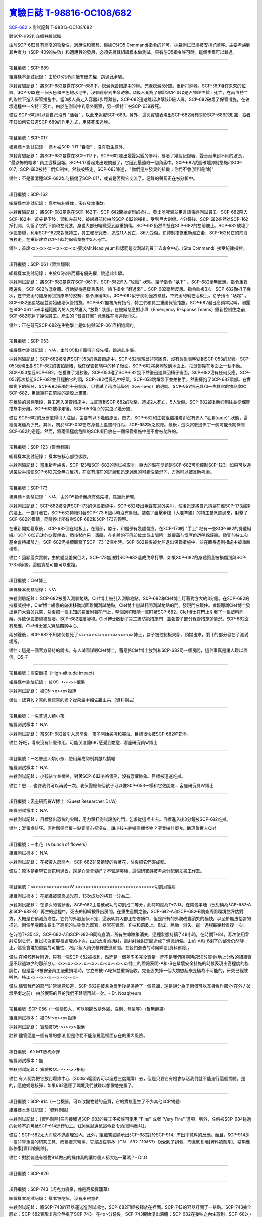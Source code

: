 ========================================================================================
`實驗日誌 T-98816-OC108/682 <http://www.scp-wiki.net/experiment-log-t-98816-oc108-682>`_
========================================================================================

`SCP-682 <scp-682.rst>`_ > 測試記錄 T-98816-OC108/682

對SCP-682的交插抹殺試驗

由於SCP-682具有高度的攻擊性，適應性和智慧，根據O5(O5 Command)指令的許可，抹殺測試已經被安排好順序。主要考慮到其免疫力（SCP-409的失敗）和適應性的發展，必須先對其組織樣本做測試。只有在O5指令許可時，這個步驟可以跳過。

--------

項目編號：SCP-689

組織樣本測試記錄：
由於O5指令而擁有優先權，跳過此步驟。

抹殺實驗記錄：
將SCP-682暴露在SCP-689下。熄滅保管措施中的燈。光線熄滅5分鐘。重新打開燈。SCP-689待在原來的位置。SCP-682在一個灰色和黑色的水池中，沒有觀察到生命跡象。D級人員為了驗證SCP-682是否物理性質上死亡，在兩位特工的監控下進入保管措施中。當D級人員走入容器3步距離後，SCP-682迅速跳起攻擊該D級人員。SCP-682破壞了保管措施，在破壞過程中一名特工死亡。由於在測試中的意外觀察，另一個特工被SCP-689殺死。

備註:SCP-682可以讓自己沒有 "活著" ，以此來免疫SCP-689。另外，這次實驗表現出SCP-682擁有關於SCP-689的知識，或者不知如何它知道SCP-689的作用方式，用裝死來逃脫。

--------

項目編號：SCP-017

組織樣本測試記錄：
樣本被SCP-017 "吞噬" ，沒有發生意外。

抹殺實驗記錄：
將SCP-682暴露在SCP-017下。SCP-682發出幾聲尖銳的慘叫，破壞了幾個記錄器。聲音延伸到不同的波長， "最恐怖的咆哮" 員工這樣回報。SCP-017看起來出現問題了，它回到最遠的一個角落中。SCP-682試圖破壞抑制措施和SCP-017。SCP-682被特工們抑制住，然後被移走。SCP-682陳述， "你們這些發臭的組織；你們不會[資料刪除]" 

備註：不是很清楚SCP-682如何損傷了SCP-017，或者是否與它交流了。記錄的聲音正在被分析中。

--------

項目編號：SCP-162

組織樣本測試記錄：
樣本被糾纏住，沒有發生事故。

抹殺實驗記錄：
將SCP-682暴露在SCP-162下。SCP-682開始劇烈的掙扎，發出咆哮聲並用言語侮辱測試員工。SCP-682陷入SCP-162中，首先是下肢，頭和左前肢。被糾纏部位由於SCP-682的掙扎，受到巨大創傷。4分鐘後，SCP-682突然從SCP-162掙扎開，切斷了它的下顎和左前肢，身體大部分組織受到嚴重損傷。SCP-162仍然牽扯在SCP-682的左前肢上。SCP-682破壞了保管措施，利用SCP-162來對抗特工，員工和研究者，造成11人死亡，86人受傷。在抑制措施重新建立後，SCP-162和它的前肢被移走。在重新建立SCP-162的保管措施中2人死亡。

備註：首席<x><x><x><x><x><x>要求Mr.Noaqiyeum和認同這次測試的員工去命令中心（Site Command）接受紀律指控。

--------

項目編號：SCP-061（暫無翻譯）

組織樣本測試記錄：
由於O5指令而擁有優先權，跳過此步驟。

抹殺測試記錄：
將SCP-682暴露在SCP-061下。SCP-682進入 "放鬆" 狀態。給予指令 "臥下" 。SCP-682毫無反應。指令重複兩遍後，SCP-682放低身體。行動變得遲緩且愚鈍。給予指令 "翻過來" 。SCP-682毫無反應。指令重複3次。SCP-682顫抖了幾次，在不完全的翻身後回到原來的姿勢。指令重複6次。SCP-682似乎開始強烈抵抗，不完全的躺在地板上。給予指令 "站起" 。SCP-682迅速站起並開始破壞保管措施。SCP-682無視所有指令。特工們和員工重建保管措施。SCP-682發出高頻率尖叫。暴露在SCP-061 15米半徑範圍內的人突然進入 "放鬆" 狀態。在被緊急應對小隊（Emergency Response Teams）重新控制住之前，SCP-682吃掉了幾個員工。產生的 "音波打擊" 適應性在兩週後消失。

備註：正在研究SCP-682在生物學上是如何與SCP-061互相協調的。

--------

項目編號：SCP-053

組織樣本測試記錄：
N/A，由於O5指令而擁有優先權，跳過此步驟。

抹殺測驗記錄：
SCP-682被引進SCP-053的保管措施中。SCP-682表現出非常困惑，沒有跡象表明受到SCP-053的影響。SCP-053表現出對SCP-682的害怕情緒，躲在保管措施中的椅子後面。SCP-682將身體放到地面上，把頭部靠在地面上一動不動。SCP-053接近SCP-682，在猶豫了幾秒後，SCP-053碰了SCP-682幾下然後迅速躲回椅子後面。SCP-682沒有任何反應。SCP-053再次接近SCP-682並且輕拍它的頭，SCP-682從鼻孔中呼氣。SCP-053跳躍幾下並拍拍手，然後擁抱了SCP-682頭部。在實驗剩下的部分，SCP-682表現的十分馴服，只嘗試了兩次低級別（low-level）的逃脫。SCP-053把玩具和一些其它的物品拿給SCP-682，用蠟筆在它前端的硬殼上畫畫。

在實驗的最後階段，員工進入保管措施中，立即遭到SCP-682的攻擊，造成2人死亡，5人受傷。SCP-682被重新抑制住並從保管措施中分離。SCP-682被移走後，SCP-053傷心的哭泣了幾分鐘。

備註:SCP-682的反應值得引人注目，主要有以下幾個原因。首先，SCP-682和生物組織接觸卻沒有進入 "狂暴(rage)" 狀態，這種情況極為少見。其次，關於SCP-053在它身體上塗畫的行為，SCP-682缺乏反應。最後，這次實驗提供了一個可能長期保管SCP-682的途徑。然而，將兩個極度危險的SCP項目放在一個保管措施中是不會被允許的。

--------

項目編號：SCP-123（暫無翻譯）

組織樣本測試記錄：
樣本被核心部位吸收。

抹殺測驗記錄：
當重新考慮後，SCP-123和SCP-682的測試被取消。巨大的潛在問題是SCP-682可能控制SCP-123。如果可以通過某些手段使SCP-682完全無力反抗，在沒有潛在的逃脫和迅速適應的可能性情況下，方案可以被重新考慮。

--------

項目編號：SCP-173

組織樣本測驗記錄：
N/A，由於O5指令而擁有優先權，跳過此步驟。

抹殺測試記錄：
SCP-682被引進SCP-173的保管措施中。SCP-682發出幾聲震耳的尖叫，然後迅速將自己擠靠在離SCP-173最遠的牆上，一直盯著它。SCP-682持續盯著SCP-173 6個小時沒有眨眼。裝備了狙擊步槍（大瞄準鏡）的特工被派遣過來，射擊了SCP-682的眼睛，同時停止所有對SCP-682和SCP-173的觀察。

在重新開始觀察後，SCP-682倒在地板上，在頭部，脖子，和腿部有幾處傷痕。在SCP-173的 "手上" 粘有一些SCP-682的身體組織。SCP-682迅速的恢復傷害，然後移向另一面牆，在身體的不同部位生長出眼睛，並覆蓋有很厚的透明保護罩。儘管有特工和基金會持續努力，SCP-682仍持續觀察了SCP-173 12個小時。SCP-682最後被允許退出保管措施中，並在臨時遏制措施中被重新控制。

備註：回顧這次實驗，由於體型差異巨大，SCP-173無法對SCP-682造成致命打擊。如果SCP-682的身體質量被損傷到與SCP-173同等級，這個實驗可能可以重複。

--------

項目編號：Clef博士

組織樣本測驗記錄：
N/A

抹殺測驗記錄：
SCP-682被引入測驗地點。Clef博士被引入測驗地點。SCP-682和Clef博士盯著對方大約3分鐘。在SCP-682的持續凝視中，Clef博士緩慢的向後移動試圖離開測試地點。Clef博士嘗試打開測試地點的門。發現門被鎖住。據報導說Clef博士發出幾句大聲的咒罵，然後把一個未知的裝置附著在門上，整個過程眼睛一直盯著SCP-682。Clef博士在門上引爆了一個塑料炸藥，導致保管措施被破壞。SCP-682繼續凝視。Clef博士啟動了第二級防範措施門，並報告了部分保管措施的情況。SCP-682沒有反應。Clef博士進入實驗觀察中心。

兩分鐘後，SCP-682不知如何殺死了<x><x><x><x><x><x><x>博士，脖子被控制板夾斷，頭拋出來，剩下的部分留在了測試場所。

備註：這是一個官方堅持的說法。有人試圖謀殺Clef博士，蓄意把Clef博士放到和SCP-682同一個房間，這件事真是讓人難以置信。O5-7

--------

項目編號：高空衝撞（High-altitude impact）

組織樣本測驗記錄：
被O5-<x><x>拒絕

抹殺測試記錄：
被O5-<x><x>拒絕

備註：認真的？真的是認真的嗎？從飛船中把它丟出來...[資料刪去]

--------

項目編號：一名普通人類小孩

組織測試樣本：
N/A

抹殺測試記錄：
當SCP-682被引入房間後，孩子開始尖叫和哭泣。目標很快被SCP-682吃乾淨。

備註:好吧，看來沒有什麼作用。可能哭泣讓682感覺到敵意...客座研究員W博士

--------

項目編號：一名普通人類小孩，使用藥物抑制其激烈情緒

組織測試樣本：
N/A

抹殺測試記錄：
小孩站立並微笑，對著SCP-682咯咯傻笑，沒有恐懼跡象。目標被迅速吃掉。

備註：恩......也許我們可以再試一次。我保證總有個孩子可以像SCP-053一樣和它做朋友... 客座研究員W博士

--------

項目編號：客座研究員W博士（Guest Researcher Dr.W）

組織測試樣本：
N/A

抹殺測試記錄：
目標發出恐怖的尖叫，用力擊打測試設施的門，乞求從這裡出去。目標進入後3分鐘被SCP-682吃掉。

備註：混蛋虐待狂。我對那個混蛋一點同情心都沒有。讓小孩去殺掉這個怪物？究竟搞什麼鬼...助理負責人Clef

--------

項目編號：一束花（A bunch of flowers）

組織測試樣本：
N/A

抹殺測試記錄：
花被投入房間內。SCP-682非常猜疑的看著花，然後把它們碾成粉。

備註：原本是希望它會花粉過敏，還是心情會變好？不管是哪種，這個研究員被考慮分配到文書工作去。

..  只在簡體中文站出現

--------

項目編號：<x><x><x><x><x>W <x><x><x><x><x><x><x><x><x><x>切割用雷射

組織測試樣本：
在組織被鏡面拋光前，13次成功的將其一分為二。

抹殺測試記錄：
在多次的嘗試後，SCP-682主體被成功的切割成二等分，此時時間為T+7:13。在兩個半塊（分別稱為SCP-682-A和SCP-682-B）再生的過程中，死去的組織被移出房間。在重生週期之後，SCP-682-A和SCP-682-B調查周圍環境並評估對方，大概是在預測危險性。它們的外觀起伏不定，這表明其內部正在修補中，但是所有的外觀改變消失的極快，以至於無法恰當的描述。兩個半塊都生長出了高能的生物發光器官，器官在表面，脊柱和前肢上。形成，脈動，消失，這一過程每幾秒重複一次。

在時間T+35:42，SCP-682-A和SCP-682-B同時崩潰，所有生命跡象消失，這種狀態持續了48小時。在時間T+84，再次使用雷射切割它們，嘗試切為更容易處理的小塊，由於皮膚的折射，雷射射線對房間造成了輕微損傷。由於-A和-B剩下的部分仍然靜止，儘管會增加逃脫的可能性，2個D級人員仍被釋放進房間。在他們進去的時候瞬間[資料刪除]。

備註:在殘骸碎片附近，只有一個SCP-682被找到，然而是一個差不多完全質量，而不是我們所期待的50%質量(地上分散的組織質量不超過缺少的那部分)。<x><x><x><x><x><x><x><x><x>博士的證詞表明-A和-B在破壞安全措施的時候表現出高程度的協調性，但是當-B被安全員工嚴重損壞時，它立馬被-A吃掉並重新吸收。完全丟失掉一個大塊想起來是極為不可能的，研究已經被叫停。特工<x><x><x><x><x><x>

備註:儘管我們的部門非常樂意知道，SCP-682在被且為兩半後是保持了一個意識，還是說分為了兩個可以互相合作部分(在外力破壞平衡之前)，由於實際的目的我們不建議再試一次。- Dr. Noaqiyeum

--------

項目編號 :SCP-056（一個變形人，可以瞬間改變外貌，性別，體型等）（暫無翻譯）

組織測試樣本：
被O5-<x><x>拒絕

抹殺測試記錄：
實驗被O5-<x><x>拒絕

註釋:儘管這是一個有趣的想法,但是你們不能忽視這裡面存在的重大風險。

..  只在簡體中文站出現

--------

項目編號 : 60 MT熱核炸彈

組織測試樣本：無

抹殺測試記錄：
實驗被O5-<x><x>拒絕

備註:有人認為把它放到爆炸中心（300km範圍內可以造成三度燒傷）去，但是只要它有機會存活我們就不能進行這個實驗。是的，這他媽是核彈，如果682適應了環境我們就難以想像地完蛋了。

--------

項目編號：SCP-914（一台機器，可以改變物體的品質，它的實驗產生了不少其他SCP物體）

組織樣本測試記錄：
[資料刪除]

抹殺測試記錄：
[資料刪除]任何接觸過SCP-682的員工不被許可使用 "Fine" 或者 "Very Fine" 選項。另外，任何被SCP-684碰過的物體不許可被SCP-914進行加工。任何嘗試違抗這條指令的[資料刪除]。

備註：SCP-682太大而放不進處理室內。此外，組織嘗試顯示出SCP-682對於SCP-914...有出乎意料的反應。而且，SCP-914是一個非常重要的研究工具，而且極其精緻。它最近在事故（CN：682-119857）後受到了損傷，而且反复地[資料被刪除]。結果應該修復[資料被刪除]。

備註：對於普通有機物914做出的操作真的讓每個人都大吃一驚嗎？- Dr.G

--------

項目編號：SCP-826

--------

項目編號：SCP-743（巧克力噴泉，像是高級豬籠草）

組織樣本測試記錄：
樣本被吃掉，沒有出現意外

抹殺測試記錄：
將SCP-743的容器運送進測試場地，SCP-682已經被釋放在裡面。SCP-743的容器打開了一點點。SCP-743完全靜止；SCP-682表現出完全無視了SCP-743。在<x>分鐘後，SCP-743開始湧出液體；SCP-682在幾秒之內注意到。SCP-682小心翼翼的接近SCP-743然後嚐了嚐流出的液體。SCP-682開始舔食SCP-743流出的液體。在<x>秒後，SCP-682用前肢抓住SCP-743把液體直接往嘴中倒。SCP-682喝了<x>分鐘，[資料刪除]。SCP-743停止流出液體並開始進食。SCP-682嘗試驅趕蟻群，但是很快被覆蓋滿了。蟻群開始進食SCP-682，682停止了移動。

<x>分鐘後，在682已經失去79%的原始重量後，SCP-682張開它的嘴伸出舌頭。SCP-682的舌頭變成5 米長並且有黏性，就像食蟻獸的舌頭。SCP-682用舌頭每次舔食上千隻螞蟻。SCP-682和SCP-743互相進食對方持續了<x>小時直到測試被終止。在之後<x>天內，SCP-682表現出比平時快的恢復速度。舌頭持續了<x>天。

備註：SCP-743把SCP-682當做有機體，但是沒有令人信服的證據。更加有意義的是，682進食了液體後是否增加了恢復速度。如果真是這樣，它們要離對方遠一點。 - Lambert博士

--------

項目編號：SCP-063（一把牙刷，可以抹去死去的組織和無機材料）

組織樣本測試記錄:
樣本被摧毀。在分子層面沒有留下痕跡。

抹殺測試記錄: SCP-063被裝備在一個可旋轉的機械臂上，機械臂被安裝在682的場地中。在剛開始取得了一部分成效，在恢復能力超過摧毀速度之前，SCP-682失去了超過20%的體重。新生的組織沒有原來那麼容易摧毀：682破壞了機械臂，結果063在地上挖出了一個洞，之後063被尋回。在保管措施重新恢復之前682把前肢伸入洞中，致使2名安全人員重傷。

假說：682必定不是基於地球上的生物化學，如果有必要它可以改變自己為有機或者無機。有些年輕人在實驗室爭論我們是否可以把它分類為 "活著" ，至少我們知道什麼是生命。這讓我很焦慮，因為一個沒有生命，不死的，有智慧的怪物......好吧，這就是以你的名義獻出你自己的地方。 - Zara博士

--------

項目編號：SCP-807（奇異盤子，會令食物100%引發心臟病）

組織樣本測試記錄:
N/A

抹殺測試記錄:
一頓 "特殊大餐" （10千克腐爛的肉帶有尖利的碎骨，10升發臭的蛋黃醬，1升氰化鉀，1千克氰氯酸MA（HX）FEI放在一起。使用SCP-807使其變質）放入測試房間。

SCP-682狼吞虎咽的吃光了特殊大餐，然後大聲的要求再來一些。9分鐘後，SCP-682垮倒在地。

在45分鐘的觀察之後，SCP-682沒有移動。2個D級人員穿著抗-807保護服進去驗證SCP-682是否死亡；D級人員裝備了一些大餐，說不定可用來使SCP-682分心。

大餐被放在SCP-682的嘴前面；作為回應，SCP-682睜開眼睛開始虛弱的咬食離它最近的食物。

D級人員開始碰了碰SCP-682，開始相信它現在是無害的；此時，SCP-682的皮膚至少有11出裂開，從各個方向噴射出極度高壓（估測2.7M帕斯卡）的血液。防護服和血液接觸後被破壞，2個D級人員被污染。

D級人員開始[資料刪除]；此時SCP-682吃完了第二次的大餐，皮膚已經癒合，2個D級人員被抹殺。SCP-682然後用同樣地速度吃完第三頓大餐，並表示還想繼續吃。

--------

項目編號：SCP-073（該隱）

組織測試樣本：
被O5-<x><x>拒絕

抹殺測試記錄：
實驗被O5-<x><x>拒絕

備註：073禮貌的拒絕了參與抹殺682的請求。有人要是想去威脅他，儘管去試吧。

..  只在簡體中文站出現

--------

項目編號：SCP-662（一個可以召喚僕從的鈴鐺）

組織測試樣本：
N/A

抹殺測試記錄：

Mr.Deeds被召喚出來，詢問他是否可以永久的摧毀SCP-682。

Mr.Deeds 回應： "我非常非常抱歉，先生，我恐怕做不到。" 

Mr.Deeds 被詢問他是否可以殺死SCP-682。

Mr.Deeds 回應： "再一次，我非常非常抱歉，先生，我恐怕做不到。" 

Mr.Deeds被詢問是否可以使SCP-682失去能力（incapacitaate）。

Mr.Deeds回應： "事實上...取決於你說的失去能力是什麼意思，並且取決於想要它多久失去能力..." 

Mr.Deeds被要求闡述他會如何進行行動。

Mr.Deeds回應： "先生，最簡單並且最快的方法-我必須指出這並不是最有效的-我把自己餵給牠吃；當在吃我的肉的時候，它的攻擊性肯定會減小。這對我來說最簡單，都不用準備，先生，但是我確定你會理解這些都是無意義的。在以前的戰鬥中我吸引過敵人的注意力，不管是有武器的還是沒有武器的，我總是可以在很長的一段時間內吸引他們的注意力和攻擊能力；不幸的是，我恐怕682最後會將我擊敗。然而，我可以在身體中放些有毒物質-安眠藥，或許，爆炸品，或者神經毒素膠囊，甚至是[資料刪除]，所以在牠吃我的時候，它會受到更嚴重的損傷。這就是說，先生，我必須提醒你，我對它造成的傷害在它的恢復能力面前都是臨時的。" 

Mr.Deeds被感謝並解散。

備註：Mr.Deeds關於[資料刪除]的知識不會被考慮。

--------

項目編號: SCP-738（可以與魔鬼做交易）

組織樣本測試記錄：
N/A

抹殺測試記錄：
研究員坐入SCP-738-2，詢問 "為了永久摧毀被我們稱為SCP-682的物體，並同時讓這個星球、它上面的生物圈、人類、人類文明、SCP組織、宇宙中剩下的部分完好無損，你想要什麼作為交換？" 

實體變成了Groucho Marx（某美國喜劇明星）的樣子，申明 "你們基金會付不起這個價，你個人也付不起" ，然後在研究員的眼睛上按熄了雪茄。

--------

項目編號: SCP-272（能釘住影子的釘子，受害者無法移動，無法拔出釘子）（暫無翻譯）

組織樣本測試記錄：
N/A

抹殺測試記錄：

把30個2000瓦的球場燈圍成一圈，把SCP-682放到中間，只打開其中一盞。把SCP-272丟到SCP-682的影子裡，一如預期的SCP-272嵌入地面。SCP-682很快發現自己的影子被SCP-272定住了，並開始攻擊272。在快打到272的時候突然停止動作，然後近距離觀察272，低聲咆哮出一些無法理解的字詞，之後於其保持距離。

30個球場燈開始隨機不停的開與關，頻率為4Hz。SCP-682被與燈號一致的方向強力拉扯，並受到嚴重損傷。

在持續55分鐘後，SCP-682超過95%表皮面積被磨光，左前肢被切斷，從嘴裡掉落63顆牙齒，頭骨粉碎，2個眼珠也從眼眶中掉出。此時，SCP-682暴露的皮下組織開始發出冷光。冷光的強度急速增長直到超過了球場燈的亮度，SCP-682的影子完全被驅散。然後SCP-682倒塌在地，不再受到頻閃的影響。

SCP-682持續發光了48小時，在這段時間沒有移動；D級人員進去回收了SCP-272，沒有被攻擊，但是在穿戴了護眼罩的情況下，視網膜受到永久性的損傷。在48小時之後，SCP-682恢復正常活動。

備註: 682是怎麼知道不能攻擊272的？它認識這個東西嗎？它是不是認識272表面的符文？682是否擁有閱讀能力？如果有，它會不會受到以文本為載體的模因抹消方式影響？歡迎提出可行性研究。

--------

項目編號：SCP-343

組織樣本測試記錄：
N/A

抹殺測試記錄：
請參見事故報告682-TFTBS1

--------

項目編號：SCP-963

組織樣本測試記錄：
N/A

抹殺測試記錄：
請參見事故報告682-WO2BTL

--------

項目編號：SCP-702（收下東西後，會給你個東西作為交換）

組織樣本測試記錄：
組織樣本作為交易物給SCP-702-1。702-1接受了，給出了一個雙層肉餅漢堡，通常在[修改]出售。

抹殺測試記錄：
SCP-682被裝起來當做一個交易物給SCP-702-1。702-1在拿走它之前考慮了13分鐘。作為交換，給出了一個金屬籠子，裡面裝了一個鸚鵡標本（Psittacula krameri manillensis）。

16小時後，SCP-682在交易發生的地方被退還回來，但是沒有保管措施了。SCP-702-1不願意透露關於這次事件的信息。在檢測了SCP-682反芻物後，發現了很多奇怪的東西，有[資料刪除]。那個標本被保管在Dr.Quater的辦公室中。

--------

項目編號：SCP-096（不能被觀察者看到臉）（暫無翻譯）

組織樣本測試：
N/A

抹殺測試記錄：
裝著SCP-096的容器被送到SCP-682的房間內。員工退出然後容器被輕微打開。

兩方開始尖叫，持續了27小時，然後噪音停止。聲納攝影裝置顯示SCP-096受了傷在西南角蜷縮成一團，似乎很沮喪。SCP-682則在房間的最北面，大約85%身體質量消失了。回收小隊將雙方回收至各自的保管措施中。

之後的測試，SCP-096見到SCP-682就把臉轉過去，並尖叫著撓自己的臉。

--------

項目編號：SCP-536（可以改變物理法則的實驗機）

組織樣本測試記錄：
樣本被分成多份，進行不同的檢測。

值得注意的結果如下：

* 增大g： 組織重組成了中子衰退物

* 減小e： 組織變成一團離子雲，在物理法則正常後恢復並重組

* 減小theta： 組織崩潰

抹殺測試記錄：
SCP-682的容器被放入SCP-536中。光速，強原子力，基本電荷的儀表數值不停減小。682的容器幾乎在瞬間被摧毀，682的身體也開始崩潰。由於強光和輻射，無法視覺觀察。自由的中子，介子，k介子，還有一些奇怪的介子（在[修改]中有描述）被探測到。實驗開始55秒後，初級探測器失去作用。

在設置好第二級探測器後，所有儀表顯示在最低值。682再一次可見，大概體積為正常時的1%。682重組為了之前沒見過的物質，團在一起來抵抗影響。

助手研究員<x><x><x><x><x><x><x>暴怒，開始亂調儀錶盤，之後被移出實驗室。在物理法則恢復正常後，682逐漸恢復為原來的摸樣。

備註：我不會他的行為責怪他。我可以發誓，當時，那團東西看起來就像在享受這場實驗。

--------

項目編號：SCP-524（什麼都吃的小兔子，包括自己）

組織樣本測試記錄：
樣本被吃掉，沒有發生意外

抹殺測試記錄：
SCP-524和SCP-682都被引進到測試場地。在SCP-524啃咬SCP-682的右前肢時，SCP-682十分猜疑的審查著SCP-524。SCP-682向後跳去，發出咆哮。SCP-524追趕了SCP-682持續2分鐘，直到SCP-682爬到4米高的牆上，SCP-524搆不到它。SCP-524停止了追趕，用小爪子洗臉；這個動作持續了15分鐘，期間SCP-682一直貼在牆壁上。

SCP-524跑到測試場地的另一邊去，開始破壞保管措施。測試失敗。

--------

項目編號：SCP-811

組織測試結果：
樣本毫無意外地被消滅

抹殺測試結果：
因為有極大的損失實驗物的風險，故而不允許SCP-811與SCP-682進行直接接觸。取而代之的是將在超過<x><x>個月中從SCP-811表皮膿皰收集的黏液通過高壓水泵噴射到SCP-682身上。SCP-682的軀體被消滅了27%，黏液遇到包裹著剩餘部分的完整骨質結構後，無法進一步腐蝕。

--------

項目編號：SCP-1237

組織樣本測試記錄：
N/A

抹殺測試記錄：
一次故意引發的SCP-1237-1-L的收容失效被批准並被從安全距離進行觀測。在重收容完成前有13名安全人員被殺。服用了<x><x><x><x><x><x><x><x><x><x><x><x>的測試者被鼓勵進入REM睡眠並散發SCP-1237，並被指示夢見SCP-682是一隻沒有特殊能力的家貓，且安全小組有能力輕鬆殺死它。
在SCP-1237事件發生的7秒後，測試者開始猛烈動作。測試者在32秒後被確認死亡。屍檢發現測試者的身體佈滿了抓痕和咬痕並感染了黑死病，弓形體病，以及亞急性局部淋巴腺炎（"貓抓熱"）。死亡的安全人員的屍體發現了同樣的狀況。一隻小型家貓在SCP-682的收容隔間內被發現，正在清理身上的血跡；這隻貓在三小時內變成了SCP-682。

--------

項目編號：SCP-1361

組織樣本測試記錄：
樣本被無事吞噬。來自SCP-682的DNA標記隨後被放入SCP-1361樣本內。樣本對焚毀的抵抗力增加了。

抹殺測試記錄：
一塊SCP-1361的次要樣本被允許生長到1000公斤重。SCP-682的收容隔間被用酸清洗，然後SCP-1361從SCP-682的上方傾倒而下。SCP-1361覆蓋並完全吞沒了SCP-682，在隨後三小時內都沒有觀測到動靜。在暴露後的3到7小時時期內，SCP-1361開始長出腿，口，和一個類似SCP-682的物理外形。SCP-1361突破了收容並用類似SCP-682的手法攻擊了基金會人員並殺死了17人。SCP-1361被證明在此階段對小型武器免疫；隨後使用空投凝固汽油彈焚毀了樣本，隨後一副被證明是SCP-682的骨架和循環系統從其殘骸中回收到。這些殘骸被送入SCP-682的收容隔間，並在6小時後再生成SCP-682。隨後的組織測試指出SCP-682現在含有數個本屬於SCP-1361的動物物種DNA標記，並散發出一股淡淡的豬肉皮香味。

--------

項目編號：我

組織樣本測試記錄：
N/A

抹殺測試記錄：
儘管本次測試並不指望抹殺SCP-682，這次測試旨在希望SCP-682處於自己是烤麵包機的幻想下時可以更容易的被收容。

測試記錄：
為SCP-682建立了一個新的收容隔間，其中一面牆被加固到遠強於其他三面牆。我被放置在那面加固牆壁的對面的角落裡，一名基金會安全官員將在SCP-682進入暴怒狀態時將我拿走。一個工業冰箱被裝在收容隔間隔壁並被放入了<x>,<x><x><x>大塊的，各種形狀和牌子的切片麵包，以用於在SCP-682渴望麵包時使用；麵包的存貨在整個實驗期間內隨時補充，並每三天更換一批，以在SCP-682在通常的兩個月之後進入妄想狀態時做準備。

在被移入新收容隔間兩個月後，SCP-682進入暴怒狀態，怒吼著需要切片麵包。突破了收容並直接沖向冰箱吃掉冰箱裡的所有麵包。一旦所有麵包被吃光，SCP-682試圖逃離，並朝人員拋射式嘔吐某種外觀類似切片麵包的，被擊中就會致命的東西。對回收的切片麵包和碎片的分析顯示都十分普通。許多土司碎片被餵給多名D級人員，並沒有觀測到生病或異常效應。測試者都表示土司碎片“很美味”，是“完美的土司”，並是“我吃過的最好的[刪除]土司。”

在被重收容後，SCP-682沒有顯示出需要麵包的慾望，也沒有顯示出受到我的影響的跡象。

..  只在簡體中文站出現

--------

項目編號：SCP-310

組織樣本測試記錄：
樣本被無事焚毀。

抹殺測試記錄：
SCP-682和測試隔間的地板將被噴灑汽油，地板將被SCP-310用牆上的一個特殊構造點來點燃。火焰馬上充滿了房間，完全吞沒了SCP-682。SCP-682大聲慘叫，並對實驗人員發出數組褻瀆和威脅的詞語。在第7分鐘，所有汽油都被燃盡而大部分火焰也已熄滅。SCP-682繼續燃燒。在27分鐘，SCP-682忽然停止所有移動和發聲。

在39分鐘，項目失去了約40%的質量，SCP-682後部和旁邊開始露出沒有被燃燒的斑塊。在56分鐘，所有剩餘組織都被燒光，露出一個巨大的類似石質的 "繭" ，約有3米長。

在實驗的132分鐘，繭破裂，從中出現了一般狀態的SCP-682，外觀毫無損傷，但是尺寸比原來小了約30%。立刻重新開始測試，但是沒有造成進一步損害；汽油只是普通的燃盡，沒有點燃SCP-682。兩個SCP都被返回收容。

..  只在簡體中文站出現

--------

項目編號：SCP-1128

組織樣本測試記錄：
N/A

抹殺測試記錄：
一個揚聲器被用於大聲朗讀SCP-1128的物理外觀，並讓SCP-682聽見。SCP-682收容隔間被灌入10000公升的水。SCP-1128隨後出現並攻擊SCP-682，將其拖入水面之下。

由於SCP-1128是一個3級信息危機（infohazard)，它與SCP-682的交互無法被直接觀測；儘管如此，目標識別系統探測到數片被假定是從SCP-682上撕下的碎片，而化學分析傳感器偵測到高濃度的[刪除]，[刪除]，和[刪除]，這幾種物質都是SCP-682的循環體液且當前無法被合成。

在與SCP-1128交互6分鐘後，SCP-682的溫度突然上升到估計<x><x><x><x>度，瞬間蒸乾了所有的水體並導致了一次蒸氣爆炸，殺死了<x>人。在殘骸中沒有發現SCP-1128。

隨後測試中，將SCP-682浸入水中沒有導致SCP-1128的出現，即使再次朝SCP-682朗讀SCP-1128的描述也不行。

..  只在簡體中文站出現

--------

項目編號：SCP-1933

--------

項目編號：SCP-507

--------

項目編號：SCP-2599

